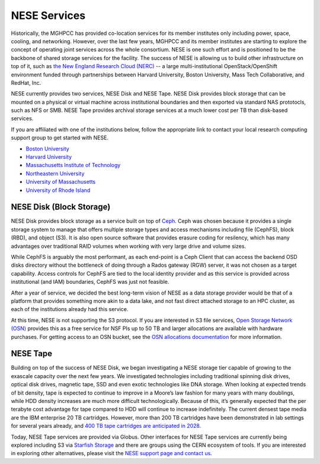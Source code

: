 NESE Services
==================

Historically, the MGHPCC has provided co-location services for its member institutes only including
power, space, cooling, and networking. However, over the last few years, MGHPCC and its member
institutes are starting to explore the concept of operating joint services across the whole
consortium. NESE is one such effort and is positioned to be the backbone of shared storage services
for the facility.  The success of NESE is allowing us to build other infrastructure on
top of it, such as `the New England Research Cloud (NERC) <https://nerc.mghpcc.org/>`_ -- 
a large multi-institutional OpenStack/OpenShift environment funded through partnerships 
between Harvard University, Boston University, Mass Tech Collaborative, and RedHat, Inc.

NESE currently provides two services, NESE Disk and NESE Tape. NESE Disk provides block storage
that can be mounted on a physical or virtual machine across institutional boundaries and then
exported via standard NAS prototocls, such as NFS or SMB. NESE Tape provides archival storage
services at a much lower cost per TB than disk-based services.

If you are affiliated with one of the institutions below, follow the appropriate link to contact 
your local research computing support group to get started with NESE.

* `Boston University <http://www.bu.edu/tech/support/research>`_
* `Harvard University <https://rc.fas.harvard.edu/>`_
* `Massachusetts Institute of Technology <http://researchcomputing.mit.edu/facilities/mghpcc>`_
* `Northeastern University <http://northeastern.edu/rc>`_
* `University of Massachusetts <https://www.umassrc.org/>`_
* `University of Rhode Island <https://its.uri.edu/research-computing/uri-mghpcc/>`_

NESE Disk (Block Storage)
-------------------------
NESE Disk provides block storage as a service built on top of `Ceph <https://ceph.io/>`_. 
Ceph was chosen because it provides a single storage system to manage that offers multiple
storage types and access mechanisms including file (CephFS), block (RBD), and object (S3). 
It is also open source software that provides erasure coding for resilency, which has many
advantages over traditional RAID volumes when working with very large drive and volume sizes.

While CephFS is arguably the most performant, as each end-point is a Ceph Client that can
access the backend OSD disks directory without the bottleneck of doing through a Rados gateway (RGW)
server, it was not chosen as a target capability. Access controls for CephFS are tied to the
local identity provider and as this service is provided across institutional (and IAM) boundaries,
CephFS was just not feasible.  

After a year of service, we decided the best long-term vision of NESE as a
data storage provider would be that of a platform that provides something more akin to
a data lake, and not fast direct attached storage to an HPC cluster, as each of the
institutions already had this service. 

At this time, NESE is not supporting the S3 protocol. If you are interested in S3 file services,
`Open Storage Network (OSN) <https://www.openstoragenetwork.org>`_ provides this as a free service
for NSF PIs up to 50 TB and larger allocations are available with hardware purchases. 
For getting access to an OSN bucket, see the `OSN allocations documentation <https://openstoragenetwork.readthedocs.io/en/latest/allocations.html#allocations>`_ for more information.


NESE Tape
---------

Building on top of the success of NESE Disk, we began investigating a NESE storage tier capable
of growing to the exascale capacity over the next few years. 
We investigated technologies including traditional spinning disk drives,
optical disk drives, magnetic tape, SSD and even exotic technologies like DNA storage.
When looking at expected trends of bit density, tape is expected to continue to improve in a
Moore’s law fashion for many years with many doublings, while HDD density increases
are much more difficult technologically. Because of this, it’s generally expected that the
per terabyte cost advantage for tape compared to HDD will continue to increase
indefinitely. The current densest tape media are the IBM enterprise 20 TB cartridges. 
However, more than 200 TB cartridges have been demonstrated in lab settings for several years 
already, and `400 TB tape cartridges are anticipated in 2028 <https://blocksandfiles.com/2020/06/29/fujifilm-400tb-magnetic-tape-cartridge-future/>`_. 

Today, NESE Tape services are provided via Globus. 
Other interfaces for NESE Tape services are currently being explored
including S3 via `Starfish Storage <https://starfishstorage.com>`_ and there are groups using the
CERN ecosystem of tools. If you are interested in exploring other alternatives, please
visit the `NESE support page and contact us <https://nesedev.readthedocs.io/en/latest/support.html>`_.



